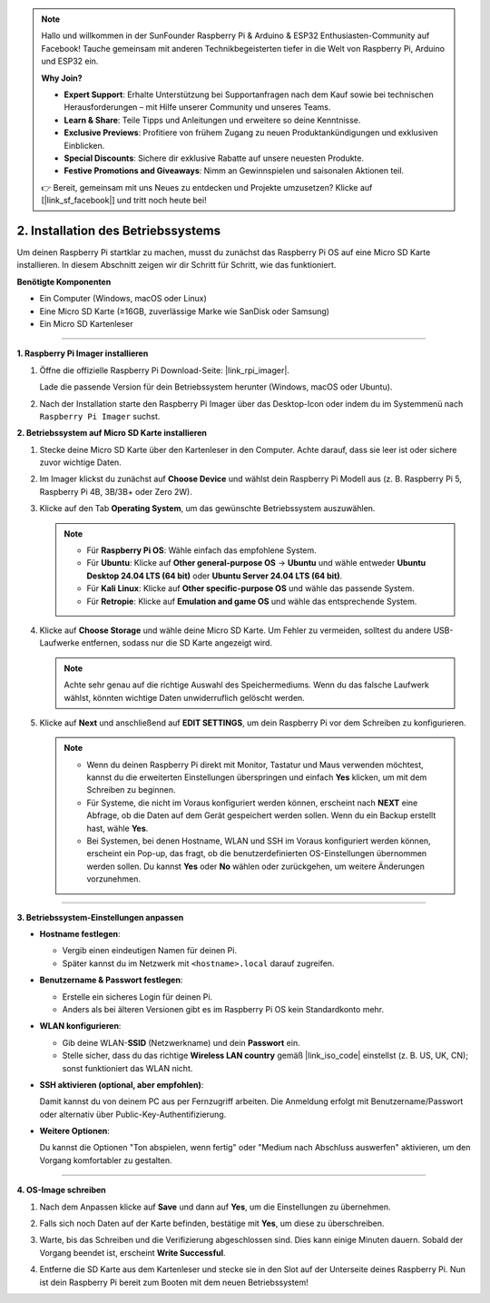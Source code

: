 .. note::

    Hallo und willkommen in der SunFounder Raspberry Pi & Arduino & ESP32 Enthusiasten-Community auf Facebook! Tauche gemeinsam mit anderen Technikbegeisterten tiefer in die Welt von Raspberry Pi, Arduino und ESP32 ein.  

    **Why Join?**

    - **Expert Support**: Erhalte Unterstützung bei Supportanfragen nach dem Kauf sowie bei technischen Herausforderungen – mit Hilfe unserer Community und unseres Teams.  
    - **Learn & Share**: Teile Tipps und Anleitungen und erweitere so deine Kenntnisse.  
    - **Exclusive Previews**: Profitiere von frühem Zugang zu neuen Produktankündigungen und exklusiven Einblicken.  
    - **Special Discounts**: Sichere dir exklusive Rabatte auf unsere neuesten Produkte.  
    - **Festive Promotions and Giveaways**: Nimm an Gewinnspielen und saisonalen Aktionen teil.  

    👉 Bereit, gemeinsam mit uns Neues zu entdecken und Projekte umzusetzen? Klicke auf [|link_sf_facebook|] und tritt noch heute bei!  


.. _install_os_sd:

2. Installation des Betriebssystems
============================================================

Um deinen Raspberry Pi startklar zu machen, musst du zunächst das Raspberry Pi OS auf eine Micro SD Karte installieren.  
In diesem Abschnitt zeigen wir dir Schritt für Schritt, wie das funktioniert.  

**Benötigte Komponenten**

* Ein Computer (Windows, macOS oder Linux)  
* Eine Micro SD Karte (≥16GB, zuverlässige Marke wie SanDisk oder Samsung)  
* Ein Micro SD Kartenleser  

----

**1. Raspberry Pi Imager installieren**

#. Öffne die offizielle Raspberry Pi Download-Seite: |link_rpi_imager|.  

   Lade die passende Version für dein Betriebssystem herunter (Windows, macOS oder Ubuntu).  

   .. image:: img/os_install_imager.png
       :align: center

#. Nach der Installation starte den Raspberry Pi Imager über das Desktop-Icon oder indem du im Systemmenü nach ``Raspberry Pi Imager`` suchst.  

   .. image:: img/os_open_imager.png
       :align: center

**2. Betriebssystem auf Micro SD Karte installieren**

#. Stecke deine Micro SD Karte über den Kartenleser in den Computer. Achte darauf, dass sie leer ist oder sichere zuvor wichtige Daten.  

#. Im Imager klickst du zunächst auf **Choose Device** und wählst dein Raspberry Pi Modell aus (z. B. Raspberry Pi 5, Raspberry Pi 4B, 3B/3B+ oder Zero 2W).  

   .. image:: img/os_choose_device.png
       :align: center

#. Klicke auf den Tab **Operating System**, um das gewünschte Betriebssystem auszuwählen.  

   .. note::

      * Für **Raspberry Pi OS**: Wähle einfach das empfohlene System.  
      * Für **Ubuntu**: Klicke auf **Other general-purpose OS** -> **Ubuntu** und wähle entweder **Ubuntu Desktop 24.04 LTS (64 bit)** oder **Ubuntu Server 24.04 LTS (64 bit)**.  
      * Für **Kali Linux**: Klicke auf **Other specific-purpose OS** und wähle das passende System.  
      * Für **Retropie**: Klicke auf **Emulation and game OS** und wähle das entsprechende System.  

   .. image:: img/os_choose_os.png
       :align: center

#. Klicke auf **Choose Storage** und wähle deine Micro SD Karte. Um Fehler zu vermeiden, solltest du andere USB-Laufwerke entfernen, sodass nur die SD Karte angezeigt wird.  

   .. note::

      Achte sehr genau auf die richtige Auswahl des Speichermediums. Wenn du das falsche Laufwerk wählst, könnten wichtige Daten unwiderruflich gelöscht werden.  

   .. image:: img/os_choose_sd.png
       :align: center

#. Klicke auf **Next** und anschließend auf **EDIT SETTINGS**, um dein Raspberry Pi vor dem Schreiben zu konfigurieren.  

   .. note::

        * Wenn du deinen Raspberry Pi direkt mit Monitor, Tastatur und Maus verwenden möchtest, kannst du die erweiterten Einstellungen überspringen und einfach **Yes** klicken, um mit dem Schreiben zu beginnen.  
        * Für Systeme, die nicht im Voraus konfiguriert werden können, erscheint nach **NEXT** eine Abfrage, ob die Daten auf dem Gerät gespeichert werden sollen. Wenn du ein Backup erstellt hast, wähle **Yes**.  
        * Bei Systemen, bei denen Hostname, WLAN und SSH im Voraus konfiguriert werden können, erscheint ein Pop-up, das fragt, ob die benutzerdefinierten OS-Einstellungen übernommen werden sollen. Du kannst **Yes** oder **No** wählen oder zurückgehen, um weitere Änderungen vorzunehmen.  

   .. image:: img/os_enter_setting.png
       :align: center

----

**3. Betriebssystem-Einstellungen anpassen**

* **Hostname festlegen**:  

  * Vergib einen eindeutigen Namen für deinen Pi.  
  * Später kannst du im Netzwerk mit ``<hostname>.local`` darauf zugreifen.  

  .. image:: img/os_set_hostname.png
      :align: center

* **Benutzername & Passwort festlegen**:  

  * Erstelle ein sicheres Login für deinen Pi.  
  * Anders als bei älteren Versionen gibt es im Raspberry Pi OS kein Standardkonto mehr.  

  .. image:: img/os_set_username.png
      :align: center

* **WLAN konfigurieren**:  

  * Gib deine WLAN-**SSID** (Netzwerkname) und dein **Passwort** ein.  
  * Stelle sicher, dass du das richtige **Wireless LAN country** gemäß |link_iso_code| einstellst (z. B. US, UK, CN); sonst funktioniert das WLAN nicht.  

  .. image:: img/os_set_wifi.png
      :align: center

* **SSH aktivieren (optional, aber empfohlen)**:  

  Damit kannst du von deinem PC aus per Fernzugriff arbeiten. Die Anmeldung erfolgt mit Benutzername/Passwort oder alternativ über Public-Key-Authentifizierung.  

  .. image:: img/os_enable_ssh.png
      :align: center

* **Weitere Optionen**:  

  Du kannst die Optionen "Ton abspielen, wenn fertig" oder "Medium nach Abschluss auswerfen" aktivieren, um den Vorgang komfortabler zu gestalten.  

  .. image:: img/os_options.png
      :align: center

----

**4. OS-Image schreiben**

#. Nach dem Anpassen klicke auf **Save** und dann auf **Yes**, um die Einstellungen zu übernehmen.  

   .. image:: img/os_click_yes.png
       :align: center

#. Falls sich noch Daten auf der Karte befinden, bestätige mit **Yes**, um diese zu überschreiben.  

   .. image:: img/os_continue.png
       :align: center

#. Warte, bis das Schreiben und die Verifizierung abgeschlossen sind. Dies kann einige Minuten dauern. Sobald der Vorgang beendet ist, erscheint **Write Successful**.  

   .. image:: img/os_finish.png
       :align: center


#. Entferne die SD Karte aus dem Kartenleser und stecke sie in den Slot auf der Unterseite deines Raspberry Pi. Nun ist dein Raspberry Pi bereit zum Booten mit dem neuen Betriebssystem!  

   .. image:: img/os_sd_to_pi.jpg
      :width: 500
      :align: center


